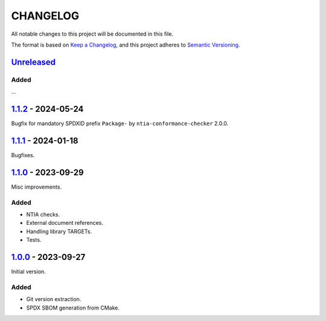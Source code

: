 ﻿

..
   SPDX-FileCopyrightText: 2023-2024 Jochem Rutgers
   
   SPDX-License-Identifier: CC0-1.0

CHANGELOG
=========

All notable changes to this project will be documented in this file.

The format is based on `Keep a Changelog`_, and this project adheres to `Semantic Versioning`_.

.. _Keep a Changelog: https://keepachangelog.com/en/1.0.0/
.. _Semantic Versioning: https://semver.org/spec/v2.0.0.html



`Unreleased`_
-------------

Added
`````

...

.. _Unreleased: https://github.com/DEMCON/cmake-sbom/compare/v1.1.2...HEAD



`1.1.2`_ - 2024-05-24
---------------------

Bugfix for mandatory SPDXID prefix ``Package-`` by ``ntia-conformance-checker`` 2.0.0.

.. _1.1.2: https://github.com/DEMCON/cmake-sbom/releases/tag/v1.1.2



`1.1.1`_ - 2024-01-18
---------------------

Bugfixes.

.. _1.1.1: https://github.com/DEMCON/cmake-sbom/releases/tag/v1.1.1



`1.1.0`_ - 2023-09-29
---------------------

Misc improvements.

Added
`````

- NTIA checks.
- External document references.
- Handling library TARGETs.
- Tests.

.. _1.1.0: https://github.com/DEMCON/cmake-sbom/releases/tag/v1.1.0



`1.0.0`_ - 2023-09-27
---------------------

Initial version.

Added
`````

- Git version extraction.
- SPDX SBOM generation from CMake.

.. _1.0.0: https://github.com/DEMCON/cmake-sbom/releases/tag/v1.0.0
